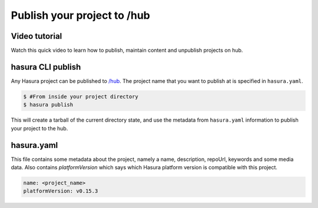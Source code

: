 .. _hub:

============================
Publish your project to /hub
============================

Video tutorial
^^^^^^^^^^^^^^

Watch this quick video to learn how to publish, maintain content and unpublish projects on hub.

.. raw:: html

   <iframe src="https://player.vimeo.com/video/251167051" width="640" height="400" frameborder="0" webkitallowfullscreen mozallowfullscreen allowfullscreen></iframe>


hasura CLI publish
^^^^^^^^^^^^^^^^^^

Any Hasura project can be published to `/hub <https://hasura.io/hub>`_.
The project name that you want to publish at is specified in ``hasura.yaml``.


.. code-block:: bash

   $ #From inside your project directory
   $ hasura publish


This will create a tarball of the current directory state, and use the metadata from ``hasura.yaml`` information to publish
your project to the hub.

hasura.yaml
^^^^^^^^^^^

This file contains some metadata about the project, namely a name, description, repoUrl, keywords and some media data. Also contains `platformVersion` which says which Hasura platform version is compatible with this project.

.. code-block:: yaml

  name: <project_name>
  platformVersion: v0.15.3
